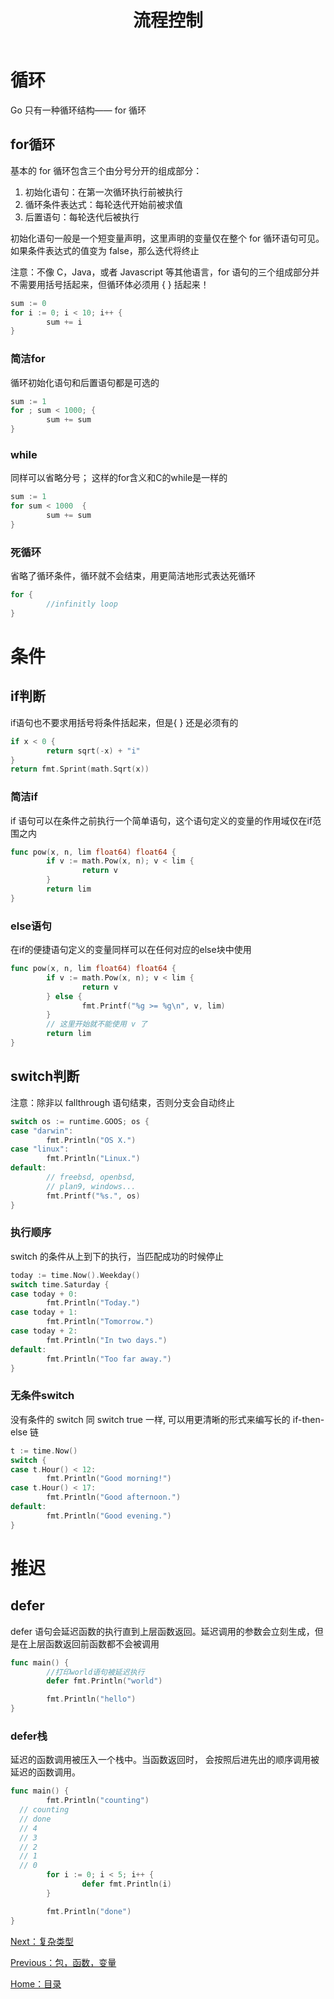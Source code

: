 #+TITLE: 流程控制
#+HTML_HEAD: <link rel="stylesheet" type="text/css" href="css/main.css" />
#+HTML_LINK_UP: basic.html   
#+HTML_LINK_HOME: go.html
#+OPTIONS: num:nil timestamp:nil
* 循环
 Go 只有一种循环结构―― for 循环
** for循环
基本的 for 循环包含三个由分号分开的组成部分：
1. 初始化语句：在第一次循环执行前被执行
2. 循环条件表达式：每轮迭代开始前被求值
3. 后置语句：每轮迭代后被执行

初始化语句一般是一个短变量声明，这里声明的变量仅在整个 for 循环语句可见。如果条件表达式的值变为 false，那么迭代将终止

注意：不像 C，Java，或者 Javascript 等其他语言，for 语句的三个组成部分并不需要用括号括起来，但循环体必须用 { } 括起来！
#+BEGIN_SRC go
  sum := 0
  for i := 0; i < 10; i++ {
          sum += i
  }
#+END_SRC
*** 简洁for
循环初始化语句和后置语句都是可选的
#+BEGIN_SRC go
  sum := 1
  for ; sum < 1000; {
          sum += sum
  }
#+END_SRC
*** while
同样可以省略分号； 这样的for含义和C的while是一样的
#+BEGIN_SRC go
  sum := 1
  for sum < 1000  {
          sum += sum
  }
#+END_SRC
*** 死循环
省略了循环条件，循环就不会结束，用更简洁地形式表达死循环
#+BEGIN_SRC go
  for {
          //infinitly loop 
  }
#+END_SRC
* 条件
** if判断
if语句也不要求用括号将条件括起来，但是{ } 还是必须有的
#+BEGIN_SRC go
  if x < 0 {
          return sqrt(-x) + "i"
  }
  return fmt.Sprint(math.Sqrt(x))
#+END_SRC
*** 简洁if
if 语句可以在条件之前执行一个简单语句，这个语句定义的变量的作用域仅在if范围之内
#+BEGIN_SRC go
  func pow(x, n, lim float64) float64 {
          if v := math.Pow(x, n); v < lim {
                  return v
          }
          return lim
  }
#+END_SRC
*** else语句
在if的便捷语句定义的变量同样可以在任何对应的else块中使用
#+BEGIN_SRC go
  func pow(x, n, lim float64) float64 {
          if v := math.Pow(x, n); v < lim {
                  return v
          } else {
                  fmt.Printf("%g >= %g\n", v, lim)
          }
          // 这里开始就不能使用 v 了
          return lim
  }
#+END_SRC
** switch判断
注意：除非以 fallthrough 语句结束，否则分支会自动终止 
#+BEGIN_SRC go
  switch os := runtime.GOOS; os {
  case "darwin":
          fmt.Println("OS X.")
  case "linux":
          fmt.Println("Linux.")
  default:
          // freebsd, openbsd,
          // plan9, windows...
          fmt.Printf("%s.", os)
  }
#+END_SRC
*** 执行顺序
switch 的条件从上到下的执行，当匹配成功的时候停止
#+BEGIN_SRC go
  today := time.Now().Weekday()
  switch time.Saturday {
  case today + 0:
          fmt.Println("Today.")
  case today + 1:
          fmt.Println("Tomorrow.")
  case today + 2:
          fmt.Println("In two days.")
  default:
          fmt.Println("Too far away.")
  }
#+END_SRC
*** 无条件switch
没有条件的 switch 同 switch true 一样, 可以用更清晰的形式来编写长的 if-then-else 链
#+BEGIN_SRC go
  t := time.Now()
  switch {
  case t.Hour() < 12:
          fmt.Println("Good morning!")
  case t.Hour() < 17:
          fmt.Println("Good afternoon.")
  default:
          fmt.Println("Good evening.")
  }
#+END_SRC
* 推迟
** defer
defer 语句会延迟函数的执行直到上层函数返回。延迟调用的参数会立刻生成，但是在上层函数返回前函数都不会被调用
#+BEGIN_SRC go
  func main() {
          //打印world语句被延迟执行
          defer fmt.Println("world")

          fmt.Println("hello")
  }
#+END_SRC
*** defer栈 
延迟的函数调用被压入一个栈中。当函数返回时， 会按照后进先出的顺序调用被延迟的函数调用。


#+BEGIN_SRC go
  func main() {
          fmt.Println("counting")
	// counting
	// done
	// 4
	// 3
	// 2
	// 1
	// 0
          for i := 0; i < 5; i++ {
                  defer fmt.Println(i)
          }

          fmt.Println("done")
  }
#+END_SRC

[[file:moretypes.org][Next：复杂类型]]

[[file:basic.org][Previous：包，函数，变量]]

[[file:go.org][Home：目录]]
